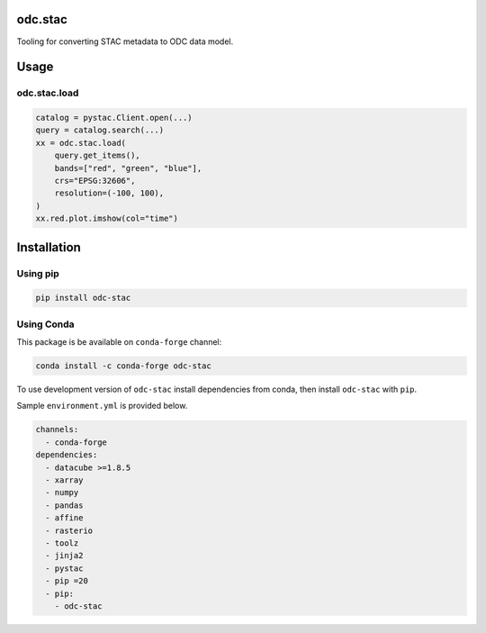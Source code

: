 odc.stac
########

|Documentation Status| |Test Status| |Test Coverage|

Tooling for converting STAC metadata to ODC data model.

Usage
#####


odc.stac.load
~~~~~~~~~~~~~

.. code-block:: python

   catalog = pystac.Client.open(...)
   query = catalog.search(...)
   xx = odc.stac.load(
       query.get_items(),
       bands=["red", "green", "blue"],
       crs="EPSG:32606",
       resolution=(-100, 100),
   )
   xx.red.plot.imshow(col="time")



Installation
############

Using pip
~~~~~~~~~

.. code-block:: bash

   pip install odc-stac


Using Conda
~~~~~~~~~~~

This package is be available on ``conda-forge`` channel:

.. code-block:: bash

   conda install -c conda-forge odc-stac

To use development version of ``odc-stac`` install dependencies from conda, then
install ``odc-stac`` with ``pip``.

Sample ``environment.yml`` is provided below.


.. code-block:: yaml

   channels:
     - conda-forge
   dependencies:
     - datacube >=1.8.5
     - xarray
     - numpy
     - pandas
     - affine
     - rasterio
     - toolz
     - jinja2
     - pystac
     - pip =20
     - pip:
       - odc-stac



.. |Documentation Status| image:: https://readthedocs.org/projects/odc-stac/badge/?version=latest
   :target: https://odc-stac.readthedocs.io/en/latest/?badge=latest
   :alt: Documentation Status

.. |Test Status| image:: https://github.com/opendatacube/odc-stac/actions/workflows/main.yml/badge.svg
   :target: https://github.com/opendatacube/odc-stac/actions/workflows/main.yml
   :alt: Test Status

.. |Test Coverage| image:: https://codecov.io/gh/opendatacube/odc-stac/branch/develop/graph/badge.svg?token=HQ8nTuZHH5
   :target: https://codecov.io/gh/opendatacube/odc-stac
   :alt: Test Coverage
